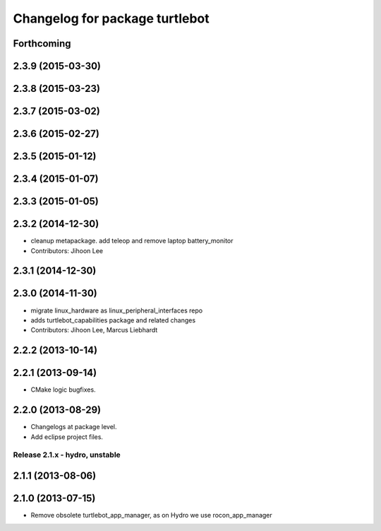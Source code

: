 ^^^^^^^^^^^^^^^^^^^^^^^^^^^^^^^
Changelog for package turtlebot
^^^^^^^^^^^^^^^^^^^^^^^^^^^^^^^

Forthcoming
-----------

2.3.9 (2015-03-30)
------------------

2.3.8 (2015-03-23)
------------------

2.3.7 (2015-03-02)
------------------

2.3.6 (2015-02-27)
------------------

2.3.5 (2015-01-12)
------------------

2.3.4 (2015-01-07)
------------------

2.3.3 (2015-01-05)
------------------

2.3.2 (2014-12-30)
------------------
* cleanup metapackage. add teleop and remove laptop battery_monitor
* Contributors: Jihoon Lee

2.3.1 (2014-12-30)
------------------

2.3.0 (2014-11-30)
------------------
* migrate linux_hardware as linux_peripheral_interfaces repo
* adds turtlebot_capabilities package and related changes
* Contributors: Jihoon Lee, Marcus Liebhardt

2.2.2 (2013-10-14)
------------------

2.2.1 (2013-09-14)
------------------
* CMake logic bugfixes.

2.2.0 (2013-08-29)
------------------
* Changelogs at package level.
* Add eclipse project files.

Release 2.1.x - hydro, unstable
===============================

2.1.1 (2013-08-06)
------------------

2.1.0 (2013-07-15)
------------------
* Remove obsolete turtlebot_app_manager, as on Hydro we use rocon_app_manager
